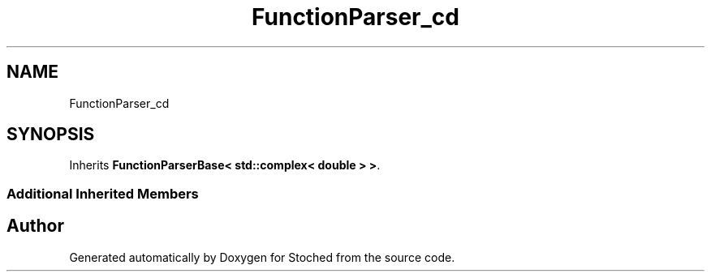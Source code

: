 .TH "FunctionParser_cd" 3 "Wed Jan 4 2017" "Stoched" \" -*- nroff -*-
.ad l
.nh
.SH NAME
FunctionParser_cd
.SH SYNOPSIS
.br
.PP
.PP
Inherits \fBFunctionParserBase< std::complex< double > >\fP\&.
.SS "Additional Inherited Members"


.SH "Author"
.PP 
Generated automatically by Doxygen for Stoched from the source code\&.
